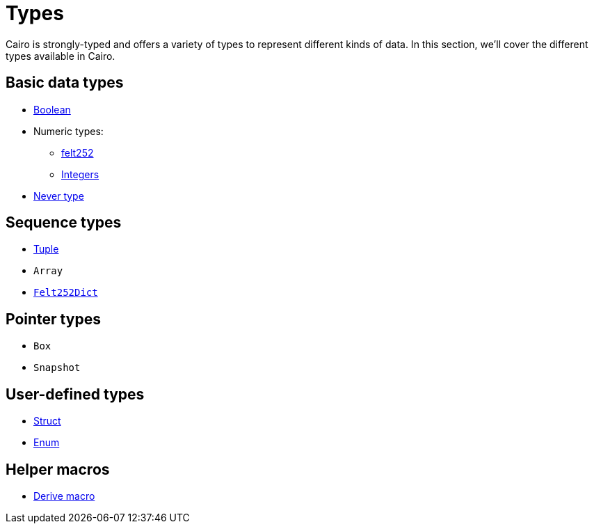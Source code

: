 = Types

Cairo is strongly-typed and offers a variety of types to represent different kinds of data.
In this section, we'll cover the different types available in Cairo.

// TODO(Gil): add links to the different types pages when added.
== Basic data types
* xref:boolean-types.adoc[Boolean]
* Numeric types:
** xref:felt252-type.adoc[felt252]
** xref:integer-types.adoc[Integers]
* xref:never-type.adoc[Never type]

== Sequence types
* xref:tuple-types.adoc[Tuple]
* `Array`
* xref:felt252dict-type.adoc[`Felt252Dict`]

== Pointer types
* `Box`
* `Snapshot`

== User-defined types
* xref:struct-types.adoc[Struct]
* xref:enum-types.adoc[Enum]

== Helper macros
* xref:derive-macro.adoc[Derive macro]
